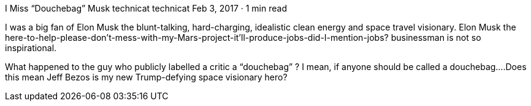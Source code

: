 I Miss “Douchebag” Musk
technicat
technicat
Feb 3, 2017 · 1 min read

I was a big fan of Elon Musk the blunt-talking, hard-charging, idealistic clean energy and space travel visionary. Elon Musk the here-to-help-please-don’t-mess-with-my-Mars-project-it’ll-produce-jobs-did-I-mention-jobs? businessman is not so inspirational.

What happened to the guy who publicly labelled a critic a “douchebag” ? I mean, if anyone should be called a douchebag….Does this mean Jeff Bezos is my new Trump-defying space visionary hero?

